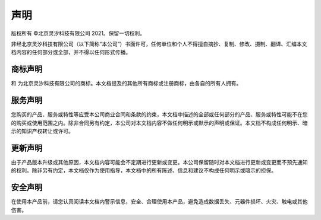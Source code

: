 声明
--------------------------------------------------------------------------------------------------

版权所有 ©北京灵汐科技有限公司 2021。保留一切权利。

非经北京灵汐科技有限公司（以下简称“本公司”）书面许可，任何单位和个人不得擅自摘抄、复制、修改、摄制、翻译、汇编本文档内容的任何部分或全部，并不得以任何形式传播。

商标声明
^^^^^^^^^^^^^^^^^^^^^^^^^^^^^^^^^^^^^^^^^^^^^^^^^^^^^^^^^^^^^

|lynxilogo1| 和 |lynxilogo2| 为北京灵汐科技有限公司的商标。本文档提及的其他所有商标或注册商标，由各自的所有人拥有。

.. |lynxilogo1| image:: _images/logo1.png
   :align: top
   :height: 24px
   :width: 20.4px

.. |lynxilogo2| image:: _images/logo2.png
   :align: top
   :height: 18px
   :width: 78.75px

服务声明
^^^^^^^^^^^^^^^^^^^^^^^^^^^^^^^^^^^^^^^^^^^^^^^^^^^^^^^^^^^^^

您购买的产品、服务或特性等应受本公司商业合同和条款的约束，本文档中描述的全部或任何部分的产品、服务或特性可能不在您的购买或使用范围之内。除非合同另有约定，本公司对本文档内容不做任何明示或默示的声明或保证。本文档不构成任何明示、暗示的知识产权转让或许可。

更新声明
^^^^^^^^^^^^^^^^^^^^^^^^^^^^^^^^^^^^^^^^^^^^^^^^^^^^^^^^^^^^^

由于产品版本升级或其他原因，本文档内容可能会不定期进行更新或变更。本公司保留随时对本文档进行更新或变更而不预先通知的权利。除非另有约定，本文档仅作为使用指导，本文档中的所有陈述、信息和建议不构成任何明示或暗示的担保。

安全声明
^^^^^^^^^^^^^^^^^^^^^^^^^^^^^^^^^^^^^^^^^^^^^^^^^^^^^^^^^^^^^

在使用本产品前，请您认真阅读本文档内警示信息，安全、合理使用本产品，避免造成数据丢失、元器件损坏、火灾、触电或其他伤害。
